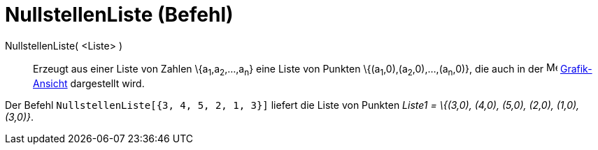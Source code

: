 = NullstellenListe (Befehl)
:page-en: commands/RootList
ifdef::env-github[:imagesdir: /de/modules/ROOT/assets/images]

NullstellenListe( <Liste> )::
  Erzeugt aus einer Liste von Zahlen \{a~1~,a~2~,...,a~n~} eine Liste von Punkten \{(a~1~,0),(a~2~,0),...,(a~n~,0)}, die
  auch in der image:16px-Menu_view_graphics.svg.png[Menu view graphics.svg,width=16,height=16]
  xref:/Grafik_Ansicht.adoc[Grafik-Ansicht] dargestellt wird.

[EXAMPLE]
====

Der Befehl `++NullstellenListe[{3, 4, 5, 2, 1, 3}]++` liefert die Liste von Punkten _Liste1 = \{(3,0), (4,0), (5,0),
(2,0), (1,0), (3,0)}_.

====
